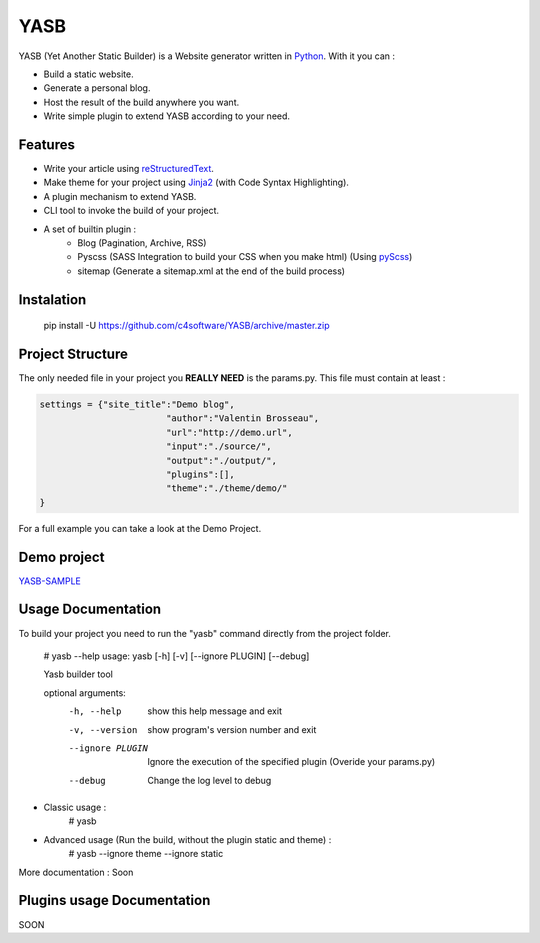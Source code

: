 YASB
====

YASB (Yet Another Static Builder) is a Website generator written in Python_. With it you can :

* Build a static website.
* Generate a personal blog.
* Host the result of the build anywhere you want.
* Write simple plugin to extend YASB according to your need.

Features
--------
* Write your article using reStructuredText_.
* Make theme for your project using Jinja2_ (with Code Syntax Highlighting).
* A plugin mechanism to extend YASB.
* CLI tool to invoke the build of your project.
* A set of builtin plugin :
	* Blog (Pagination, Archive, RSS)
	* Pyscss (SASS Integration to build your CSS when you make html) (Using pyScss_)
	* sitemap (Generate a sitemap.xml at the end of the build process)


Instalation
-----------
	pip install -U  https://github.com/c4software/YASB/archive/master.zip

Project Structure
-----------------
The only needed file in your project you **REALLY NEED** is the params.py. This file must contain at least :

.. code:: python

	settings = {"site_title":"Demo blog", 
				"author":"Valentin Brosseau",
				"url":"http://demo.url",
				"input":"./source/",
				"output":"./output/",
				"plugins":[],
				"theme":"./theme/demo/"
	}

For a full example you can take a look at the Demo Project.

Demo project
------------
`YASB-SAMPLE`_



Usage Documentation
------------------
To build your project you need to run the "yasb" command directly from the project folder.

	# yasb --help
	usage: yasb [-h] [-v] [--ignore PLUGIN] [--debug]

	Yasb builder tool

	optional arguments:
	  -h, --help       show this help message and exit
	  -v, --version    show program's version number and exit
	  --ignore PLUGIN  Ignore the execution of the specified plugin (Overide your params.py)
	  --debug          Change the log level to debug

* Classic usage :
	# yasb
* Advanced usage (Run the build, without the plugin static and theme) :
	# yasb --ignore theme --ignore static
	

More documentation : Soon


Plugins usage Documentation
---------------------------
SOON

.. _YASB-SAMPLE: https://github.com/c4software/YASB-SAMPLE
.. _Python: http://www.python.org/
.. _reStructuredText: http://docutils.sourceforge.net/rst.html
.. _Jinja2: http://jinja.pocoo.org/
.. _pyScss: https://github.com/Kronuz/pyScss